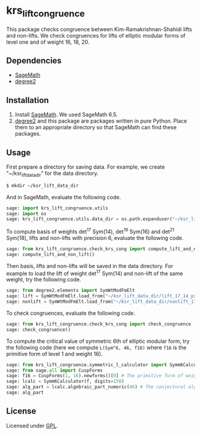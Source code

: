 * krs_lift_congruence

  This package checks congruence between Kim-Ramakrishnan-Shahidi lifts
  and non-lifts.
  We check congruences for lifts of elliptic modular forms of level one
  and of weight 16, 18, 20.

** Dependencies
   - [[http://www.sagemath.org/][SageMath]]
   - [[https://github.com/stakemori/degree2][degree2]]

** Installation
   1. Install [[http://www.sagemath.org/][SageMath]]. We used SageMath 6.5.
   2. [[https://github.com/stakemori/degree2][degree2]] and this package are packages written in pure Python.
      Place them to an appropriate directory so that SageMath can find
      these packages.

** Usage
   First prepare a directory for saving data.
   For example, we create "~/ksr_lift_data_dir" for the data directory.

#+begin_src sh
  $ mkdir ~/ksr_lift_data_dir
#+end_src

   And in SageMath, evaluate the following code.

#+begin_src python
  sage: import krs_lift_congruence.utils
  sage: import os
  sage: krs_lift_congruence.utils.data_dir = os.path.expanduser("~/ksr_lift_data_dir")
#+end_src

   To compute basis of weights det^17 Sym(14), det^19 Sym(16) and
   det^21 Sym(18), lifts and non-lifts with precision 6, evaluate the
   following code.

#+begin_src python
  sage: from krs_lift_congruence.check_krs_cong import compute_lift_and_non_lift
  sage: compute_lift_and_non_lift()
#+end_src

   Then basis, lifts and non-lifts will be saved in the data directory.
   For example to load the lift of weight det^17 Sym(14) and
   non-lift of the same weight, try the following code.

#+begin_src python
  sage: from degree2.elements import SymWtModFmElt
  sage: lift = SymWtModFmElt.load_from("~/ksr_lift_data_dir/lift_17_14_prec6.sobj")
  sage: nonlift = SymWtModFmElt.load_from("~/ksr_lift_data_dir/nonlift_17_14_prec6.sobj")
#+end_src

   To check congruences, evaluate the following code.

#+begin_src python
  sage: from krs_lift_congruence.check_krs_cong import check_congruence
  sage: check_congruence()
#+end_src

   To compute the critical value of symmetric 6th of elliptic modular form,
   try the following code (here we compute =L(Sym^6, 46, f16)= where =f16= is
   the primitive form of level 1 and weight 16).

#+begin_src python
  sage: from krs_lift_congruence.symmetric_l_calculator import Symm6Calculator
  sage: from sage.all import CuspForms
  sage: f16 = CuspForms(1, 16).newforms()[0] # The primitive form of weight 16.
  sage: lcalc = Symm6Calculator(f, digits=150)
  sage: alg_part = lcalc.algebraic_part_numeric(46) # The conjectural algebraic part.
  sage: alg_part

#+end_src


** License
   Licensed under [[http://www.gnu.org/licenses/gpl.html][GPL]].
